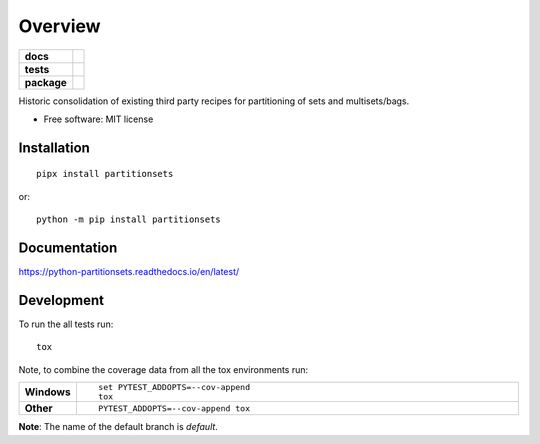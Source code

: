 ========
Overview
========

.. start-badges

.. list-table::
    :stub-columns: 1

    * - docs
      - |docs|
    * - tests
      - | |travis| |appveyor| |requires| |coveralls|
        | |scrutinizer| |codeclimate|
    * - package
      - |version| |downloads| |wheel| |supported-versions| |supported-implementations|

.. |docs| image:: https://readthedocs.org/projects/python-partitionsets/badge/?style=flat
    :target: https://readthedocs.org/projects/python-partitionsets
    :alt: Documentation Status

.. |travis| image:: https://travis-ci.org/sthagen/python-partitionsets.svg?branch=master
    :alt: Travis-CI Build Status
    :target: https://travis-ci.org/sthagen/python-partitionsets

.. |appveyor| image:: https://ci.appveyor.com/api/projects/status/github/sthagen/python-partitionsets?branch=master&svg=true
    :alt: AppVeyor Build Status
    :target: https://ci.appveyor.com/project/sthagen/python-partitionsets

.. |requires| image:: https://requires.io/github/sthagen/python-partitionsets/requirements.svg?branch=master
    :alt: Requirements Status
    :target: https://requires.io/github/sthagen/python-partitionsets/requirements/?branch=master

.. |coveralls| image:: https://coveralls.io/repos/sthagen/python-partitionsets/badge.svg?branch=master&service=github
    :alt: Coverage Status
    :target: https://coveralls.io/github/sthagen/python-partitionsets

.. |codeclimate| image:: https://codeclimate.com/github/sthagen/python-partitionsets/badges/gpa.svg
   :target: https://codeclimate.com/github/sthagen/python-partitionsets
   :alt: CodeClimate Quality Status

.. |version| image:: https://img.shields.io/pypi/v/partitionsets.svg?style=flat
    :alt: PyPI Package latest release
    :target: https://pypi.org/project/PartitionSets/

.. |downloads| image:: https://img.shields.io/pypi/dm/partitionsets.svg?style=flat
    :alt: PyPI Package monthly downloads
    :target: https://pypi.org/project/PartitionSets/

.. |wheel| image:: https://img.shields.io/pypi/wheel/partitionsets.svg?style=flat
    :alt: PyPI Wheel
    :target: https://pypi.org/project/PartitionSets/

.. |supported-versions| image:: https://img.shields.io/pypi/pyversions/partitionsets.svg?style=flat
    :alt: Supported versions
    :target: https://pypi.org/project/PartitionSets/

.. |supported-implementations| image:: https://img.shields.io/pypi/implementation/partitionsets.svg?style=flat
    :alt: Supported implementations
    :target: https://pypi.org/project/PartitionSets/

.. |scrutinizer| image:: https://img.shields.io/scrutinizer/g/sthagen/python-partitionsets/master.svg?style=flat
    :alt: Scrutinizer Status
    :target: https://scrutinizer-ci.com/g/sthagen/python-partitionsets/


.. end-badges

Historic consolidation of existing third party recipes for partitioning of sets and multisets/bags.

* Free software: MIT license

Installation
============

::

    pipx install partitionsets

or::

    python -m pip install partitionsets

Documentation
=============

https://python-partitionsets.readthedocs.io/en/latest/


Development
===========

To run the all tests run::

    tox

Note, to combine the coverage data from all the tox environments run:

.. list-table::
    :widths: 10 90
    :stub-columns: 1

    - - Windows
      - ::

            set PYTEST_ADDOPTS=--cov-append
            tox

    - - Other
      - ::

            PYTEST_ADDOPTS=--cov-append tox

**Note**: The name of the default branch is `default`.
